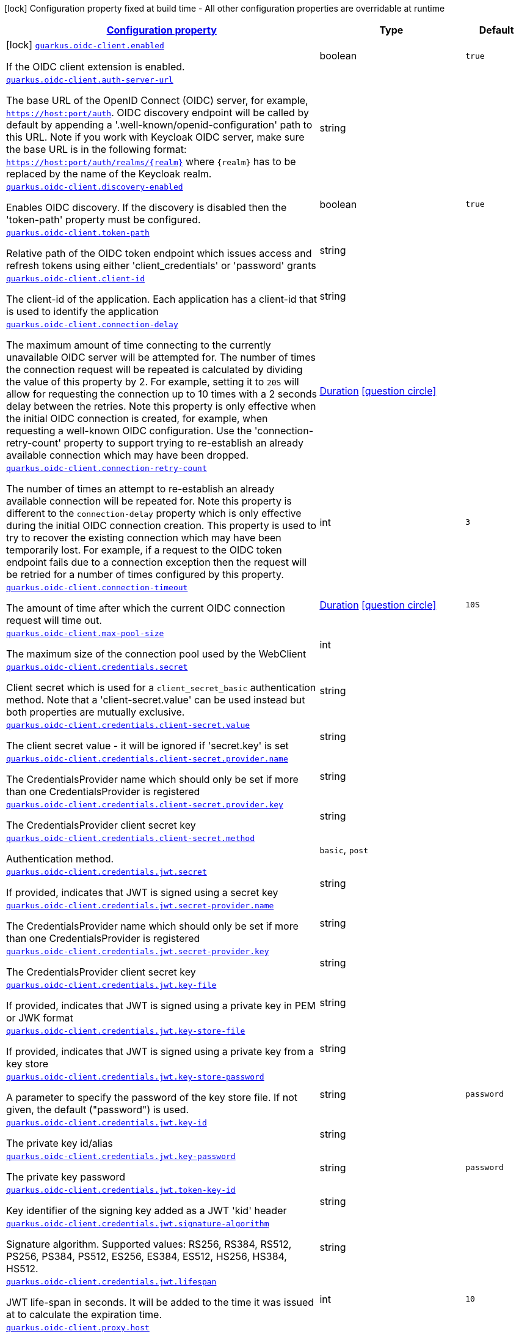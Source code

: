 [.configuration-legend]
icon:lock[title=Fixed at build time] Configuration property fixed at build time - All other configuration properties are overridable at runtime
[.configuration-reference.searchable, cols="80,.^10,.^10"]
|===

h|[[quarkus-oidc-client_configuration]]link:#quarkus-oidc-client_configuration[Configuration property]

h|Type
h|Default

a|icon:lock[title=Fixed at build time] [[quarkus-oidc-client_quarkus.oidc-client.enabled]]`link:#quarkus-oidc-client_quarkus.oidc-client.enabled[quarkus.oidc-client.enabled]`

[.description]
--
If the OIDC client extension is enabled.
--|boolean 
|`true`


a| [[quarkus-oidc-client_quarkus.oidc-client.auth-server-url]]`link:#quarkus-oidc-client_quarkus.oidc-client.auth-server-url[quarkus.oidc-client.auth-server-url]`

[.description]
--
The base URL of the OpenID Connect (OIDC) server, for example, `https://host:port/auth`. OIDC discovery endpoint will be called by default by appending a '.well-known/openid-configuration' path to this URL. Note if you work with Keycloak OIDC server, make sure the base URL is in the following format: `https://host:port/auth/realms/++{++realm++}++` where `++{++realm++}++` has to be replaced by the name of the Keycloak realm.
--|string 
|


a| [[quarkus-oidc-client_quarkus.oidc-client.discovery-enabled]]`link:#quarkus-oidc-client_quarkus.oidc-client.discovery-enabled[quarkus.oidc-client.discovery-enabled]`

[.description]
--
Enables OIDC discovery. If the discovery is disabled then the 'token-path' property must be configured.
--|boolean 
|`true`


a| [[quarkus-oidc-client_quarkus.oidc-client.token-path]]`link:#quarkus-oidc-client_quarkus.oidc-client.token-path[quarkus.oidc-client.token-path]`

[.description]
--
Relative path of the OIDC token endpoint which issues access and refresh tokens using either 'client_credentials' or 'password' grants
--|string 
|


a| [[quarkus-oidc-client_quarkus.oidc-client.client-id]]`link:#quarkus-oidc-client_quarkus.oidc-client.client-id[quarkus.oidc-client.client-id]`

[.description]
--
The client-id of the application. Each application has a client-id that is used to identify the application
--|string 
|


a| [[quarkus-oidc-client_quarkus.oidc-client.connection-delay]]`link:#quarkus-oidc-client_quarkus.oidc-client.connection-delay[quarkus.oidc-client.connection-delay]`

[.description]
--
The maximum amount of time connecting to the currently unavailable OIDC server will be attempted for. The number of times the connection request will be repeated is calculated by dividing the value of this property by 2. For example, setting it to `20S` will allow for requesting the connection up to 10 times with a 2 seconds delay between the retries. Note this property is only effective when the initial OIDC connection is created, for example, when requesting a well-known OIDC configuration. Use the 'connection-retry-count' property to support trying to re-establish an already available connection which may have been dropped.
--|link:https://docs.oracle.com/javase/8/docs/api/java/time/Duration.html[Duration]
  link:#duration-note-anchor[icon:question-circle[], title=More information about the Duration format]
|


a| [[quarkus-oidc-client_quarkus.oidc-client.connection-retry-count]]`link:#quarkus-oidc-client_quarkus.oidc-client.connection-retry-count[quarkus.oidc-client.connection-retry-count]`

[.description]
--
The number of times an attempt to re-establish an already available connection will be repeated for. Note this property is different to the `connection-delay` property which is only effective during the initial OIDC connection creation. This property is used to try to recover the existing connection which may have been temporarily lost. For example, if a request to the OIDC token endpoint fails due to a connection exception then the request will be retried for a number of times configured by this property.
--|int 
|`3`


a| [[quarkus-oidc-client_quarkus.oidc-client.connection-timeout]]`link:#quarkus-oidc-client_quarkus.oidc-client.connection-timeout[quarkus.oidc-client.connection-timeout]`

[.description]
--
The amount of time after which the current OIDC connection request will time out.
--|link:https://docs.oracle.com/javase/8/docs/api/java/time/Duration.html[Duration]
  link:#duration-note-anchor[icon:question-circle[], title=More information about the Duration format]
|`10S`


a| [[quarkus-oidc-client_quarkus.oidc-client.max-pool-size]]`link:#quarkus-oidc-client_quarkus.oidc-client.max-pool-size[quarkus.oidc-client.max-pool-size]`

[.description]
--
The maximum size of the connection pool used by the WebClient
--|int 
|


a| [[quarkus-oidc-client_quarkus.oidc-client.credentials.secret]]`link:#quarkus-oidc-client_quarkus.oidc-client.credentials.secret[quarkus.oidc-client.credentials.secret]`

[.description]
--
Client secret which is used for a `client_secret_basic` authentication method. Note that a 'client-secret.value' can be used instead but both properties are mutually exclusive.
--|string 
|


a| [[quarkus-oidc-client_quarkus.oidc-client.credentials.client-secret.value]]`link:#quarkus-oidc-client_quarkus.oidc-client.credentials.client-secret.value[quarkus.oidc-client.credentials.client-secret.value]`

[.description]
--
The client secret value - it will be ignored if 'secret.key' is set
--|string 
|


a| [[quarkus-oidc-client_quarkus.oidc-client.credentials.client-secret.provider.name]]`link:#quarkus-oidc-client_quarkus.oidc-client.credentials.client-secret.provider.name[quarkus.oidc-client.credentials.client-secret.provider.name]`

[.description]
--
The CredentialsProvider name which should only be set if more than one CredentialsProvider is registered
--|string 
|


a| [[quarkus-oidc-client_quarkus.oidc-client.credentials.client-secret.provider.key]]`link:#quarkus-oidc-client_quarkus.oidc-client.credentials.client-secret.provider.key[quarkus.oidc-client.credentials.client-secret.provider.key]`

[.description]
--
The CredentialsProvider client secret key
--|string 
|


a| [[quarkus-oidc-client_quarkus.oidc-client.credentials.client-secret.method]]`link:#quarkus-oidc-client_quarkus.oidc-client.credentials.client-secret.method[quarkus.oidc-client.credentials.client-secret.method]`

[.description]
--
Authentication method.
--|`basic`, `post` 
|


a| [[quarkus-oidc-client_quarkus.oidc-client.credentials.jwt.secret]]`link:#quarkus-oidc-client_quarkus.oidc-client.credentials.jwt.secret[quarkus.oidc-client.credentials.jwt.secret]`

[.description]
--
If provided, indicates that JWT is signed using a secret key
--|string 
|


a| [[quarkus-oidc-client_quarkus.oidc-client.credentials.jwt.secret-provider.name]]`link:#quarkus-oidc-client_quarkus.oidc-client.credentials.jwt.secret-provider.name[quarkus.oidc-client.credentials.jwt.secret-provider.name]`

[.description]
--
The CredentialsProvider name which should only be set if more than one CredentialsProvider is registered
--|string 
|


a| [[quarkus-oidc-client_quarkus.oidc-client.credentials.jwt.secret-provider.key]]`link:#quarkus-oidc-client_quarkus.oidc-client.credentials.jwt.secret-provider.key[quarkus.oidc-client.credentials.jwt.secret-provider.key]`

[.description]
--
The CredentialsProvider client secret key
--|string 
|


a| [[quarkus-oidc-client_quarkus.oidc-client.credentials.jwt.key-file]]`link:#quarkus-oidc-client_quarkus.oidc-client.credentials.jwt.key-file[quarkus.oidc-client.credentials.jwt.key-file]`

[.description]
--
If provided, indicates that JWT is signed using a private key in PEM or JWK format
--|string 
|


a| [[quarkus-oidc-client_quarkus.oidc-client.credentials.jwt.key-store-file]]`link:#quarkus-oidc-client_quarkus.oidc-client.credentials.jwt.key-store-file[quarkus.oidc-client.credentials.jwt.key-store-file]`

[.description]
--
If provided, indicates that JWT is signed using a private key from a key store
--|string 
|


a| [[quarkus-oidc-client_quarkus.oidc-client.credentials.jwt.key-store-password]]`link:#quarkus-oidc-client_quarkus.oidc-client.credentials.jwt.key-store-password[quarkus.oidc-client.credentials.jwt.key-store-password]`

[.description]
--
A parameter to specify the password of the key store file. If not given, the default ("password") is used.
--|string 
|`password`


a| [[quarkus-oidc-client_quarkus.oidc-client.credentials.jwt.key-id]]`link:#quarkus-oidc-client_quarkus.oidc-client.credentials.jwt.key-id[quarkus.oidc-client.credentials.jwt.key-id]`

[.description]
--
The private key id/alias
--|string 
|


a| [[quarkus-oidc-client_quarkus.oidc-client.credentials.jwt.key-password]]`link:#quarkus-oidc-client_quarkus.oidc-client.credentials.jwt.key-password[quarkus.oidc-client.credentials.jwt.key-password]`

[.description]
--
The private key password
--|string 
|`password`


a| [[quarkus-oidc-client_quarkus.oidc-client.credentials.jwt.token-key-id]]`link:#quarkus-oidc-client_quarkus.oidc-client.credentials.jwt.token-key-id[quarkus.oidc-client.credentials.jwt.token-key-id]`

[.description]
--
Key identifier of the signing key added as a JWT 'kid' header
--|string 
|


a| [[quarkus-oidc-client_quarkus.oidc-client.credentials.jwt.signature-algorithm]]`link:#quarkus-oidc-client_quarkus.oidc-client.credentials.jwt.signature-algorithm[quarkus.oidc-client.credentials.jwt.signature-algorithm]`

[.description]
--
Signature algorithm. Supported values: RS256, RS384, RS512, PS256, PS384, PS512, ES256, ES384, ES512, HS256, HS384, HS512.
--|string 
|


a| [[quarkus-oidc-client_quarkus.oidc-client.credentials.jwt.lifespan]]`link:#quarkus-oidc-client_quarkus.oidc-client.credentials.jwt.lifespan[quarkus.oidc-client.credentials.jwt.lifespan]`

[.description]
--
JWT life-span in seconds. It will be added to the time it was issued at to calculate the expiration time.
--|int 
|`10`


a| [[quarkus-oidc-client_quarkus.oidc-client.proxy.host]]`link:#quarkus-oidc-client_quarkus.oidc-client.proxy.host[quarkus.oidc-client.proxy.host]`

[.description]
--
The host (name or IP address) of the Proxy.
 Note: If OIDC adapter needs to use a Proxy to talk with OIDC server (Provider), then at least the "host" config item must be configured to enable the usage of a Proxy.
--|string 
|


a| [[quarkus-oidc-client_quarkus.oidc-client.proxy.port]]`link:#quarkus-oidc-client_quarkus.oidc-client.proxy.port[quarkus.oidc-client.proxy.port]`

[.description]
--
The port number of the Proxy. Default value is 80.
--|int 
|`80`


a| [[quarkus-oidc-client_quarkus.oidc-client.proxy.username]]`link:#quarkus-oidc-client_quarkus.oidc-client.proxy.username[quarkus.oidc-client.proxy.username]`

[.description]
--
The username, if Proxy needs authentication.
--|string 
|


a| [[quarkus-oidc-client_quarkus.oidc-client.proxy.password]]`link:#quarkus-oidc-client_quarkus.oidc-client.proxy.password[quarkus.oidc-client.proxy.password]`

[.description]
--
The password, if Proxy needs authentication.
--|string 
|


a| [[quarkus-oidc-client_quarkus.oidc-client.tls.verification]]`link:#quarkus-oidc-client_quarkus.oidc-client.tls.verification[quarkus.oidc-client.tls.verification]`

[.description]
--
Certificate validation and hostname verification, which can be one of the following values from enum `Verification`. Default is required.
--|`required`, `certificate-validation`, `none` 
|


a| [[quarkus-oidc-client_quarkus.oidc-client.tls.trust-store-file]]`link:#quarkus-oidc-client_quarkus.oidc-client.tls.trust-store-file[quarkus.oidc-client.tls.trust-store-file]`

[.description]
--
An optional trust store which holds the certificate information of the certificates to trust
--|path 
|


a| [[quarkus-oidc-client_quarkus.oidc-client.tls.trust-store-password]]`link:#quarkus-oidc-client_quarkus.oidc-client.tls.trust-store-password[quarkus.oidc-client.tls.trust-store-password]`

[.description]
--
A parameter to specify the password of the trust store file.
--|string 
|


a| [[quarkus-oidc-client_quarkus.oidc-client.tls.trust-store-cert-alias]]`link:#quarkus-oidc-client_quarkus.oidc-client.tls.trust-store-cert-alias[quarkus.oidc-client.tls.trust-store-cert-alias]`

[.description]
--
A parameter to specify the alias of the trust store certificate.
--|string 
|


a| [[quarkus-oidc-client_quarkus.oidc-client.id]]`link:#quarkus-oidc-client_quarkus.oidc-client.id[quarkus.oidc-client.id]`

[.description]
--
A unique OIDC client identifier. It must be set when OIDC clients are created dynamically and is optional in all other cases.
--|string 
|


a| [[quarkus-oidc-client_quarkus.oidc-client.client-enabled]]`link:#quarkus-oidc-client_quarkus.oidc-client.client-enabled[quarkus.oidc-client.client-enabled]`

[.description]
--
If this client configuration is enabled.
--|boolean 
|`true`


a| [[quarkus-oidc-client_quarkus.oidc-client.scopes]]`link:#quarkus-oidc-client_quarkus.oidc-client.scopes[quarkus.oidc-client.scopes]`

[.description]
--
List of access token scopes
--|list of string 
|


a| [[quarkus-oidc-client_quarkus.oidc-client.refresh-token-time-skew]]`link:#quarkus-oidc-client_quarkus.oidc-client.refresh-token-time-skew[quarkus.oidc-client.refresh-token-time-skew]`

[.description]
--
Refresh token time skew in seconds. If this property is enabled then the configured number of seconds is added to the current time when checking whether the access token should be refreshed. If the sum is greater than this access token's expiration time then a refresh is going to happen.
--|link:https://docs.oracle.com/javase/8/docs/api/java/time/Duration.html[Duration]
  link:#duration-note-anchor[icon:question-circle[], title=More information about the Duration format]
|


a| [[quarkus-oidc-client_quarkus.oidc-client.absolute-expires-in]]`link:#quarkus-oidc-client_quarkus.oidc-client.absolute-expires-in[quarkus.oidc-client.absolute-expires-in]`

[.description]
--
If the access token 'expires_in' property should be checked as an absolute time value as opposed to a duration relative to the current time.
--|boolean 
|`false`


a| [[quarkus-oidc-client_quarkus.oidc-client.grant.type]]`link:#quarkus-oidc-client_quarkus.oidc-client.grant.type[quarkus.oidc-client.grant.type]`

[.description]
--
Grant type
--|`client`, `password`, `code`, `exchange`, `refresh` 
|`client`


a| [[quarkus-oidc-client_quarkus.oidc-client.grant.access-token-property]]`link:#quarkus-oidc-client_quarkus.oidc-client.grant.access-token-property[quarkus.oidc-client.grant.access-token-property]`

[.description]
--
Access token property name in a token grant response
--|string 
|`access_token`


a| [[quarkus-oidc-client_quarkus.oidc-client.grant.refresh-token-property]]`link:#quarkus-oidc-client_quarkus.oidc-client.grant.refresh-token-property[quarkus.oidc-client.grant.refresh-token-property]`

[.description]
--
Refresh token property name in a token grant response
--|string 
|`refresh_token`


a| [[quarkus-oidc-client_quarkus.oidc-client.grant.expires-in-property]]`link:#quarkus-oidc-client_quarkus.oidc-client.grant.expires-in-property[quarkus.oidc-client.grant.expires-in-property]`

[.description]
--
Refresh token property name in a token grant response
--|string 
|`expires_in`


a| [[quarkus-oidc-client_quarkus.oidc-client.early-tokens-acquisition]]`link:#quarkus-oidc-client_quarkus.oidc-client.early-tokens-acquisition[quarkus.oidc-client.early-tokens-acquisition]`

[.description]
--
Requires that all filters which use 'OidcClient' acquire the tokens at the post-construct initialization time, possibly long before these tokens are used. This property should be disabled if the access token may expire before it is used for the first time and no refresh token is available.
--|boolean 
|`true`


a| [[quarkus-oidc-client_quarkus.oidc-client.grant-options-grant-options]]`link:#quarkus-oidc-client_quarkus.oidc-client.grant-options-grant-options[quarkus.oidc-client.grant-options]`

[.description]
--
Grant options
--|`Map<String,Map<String,String>>` 
|


a| [[quarkus-oidc-client_quarkus.oidc-client.headers-headers]]`link:#quarkus-oidc-client_quarkus.oidc-client.headers-headers[quarkus.oidc-client.headers]`

[.description]
--
Custom HTTP headers which have to be sent to the token endpoint
--|`Map<String,String>` 
|


h|[[quarkus-oidc-client_quarkus.oidc-client.named-clients-additional-named-clients]]link:#quarkus-oidc-client_quarkus.oidc-client.named-clients-additional-named-clients[Additional named clients]

h|Type
h|Default

a| [[quarkus-oidc-client_quarkus.oidc-client.-id-.auth-server-url]]`link:#quarkus-oidc-client_quarkus.oidc-client.-id-.auth-server-url[quarkus.oidc-client."id".auth-server-url]`

[.description]
--
The base URL of the OpenID Connect (OIDC) server, for example, `https://host:port/auth`. OIDC discovery endpoint will be called by default by appending a '.well-known/openid-configuration' path to this URL. Note if you work with Keycloak OIDC server, make sure the base URL is in the following format: `https://host:port/auth/realms/++{++realm++}++` where `++{++realm++}++` has to be replaced by the name of the Keycloak realm.
--|string 
|


a| [[quarkus-oidc-client_quarkus.oidc-client.-id-.discovery-enabled]]`link:#quarkus-oidc-client_quarkus.oidc-client.-id-.discovery-enabled[quarkus.oidc-client."id".discovery-enabled]`

[.description]
--
Enables OIDC discovery. If the discovery is disabled then the 'token-path' property must be configured.
--|boolean 
|`true`


a| [[quarkus-oidc-client_quarkus.oidc-client.-id-.token-path]]`link:#quarkus-oidc-client_quarkus.oidc-client.-id-.token-path[quarkus.oidc-client."id".token-path]`

[.description]
--
Relative path of the OIDC token endpoint which issues access and refresh tokens using either 'client_credentials' or 'password' grants
--|string 
|


a| [[quarkus-oidc-client_quarkus.oidc-client.-id-.client-id]]`link:#quarkus-oidc-client_quarkus.oidc-client.-id-.client-id[quarkus.oidc-client."id".client-id]`

[.description]
--
The client-id of the application. Each application has a client-id that is used to identify the application
--|string 
|


a| [[quarkus-oidc-client_quarkus.oidc-client.-id-.connection-delay]]`link:#quarkus-oidc-client_quarkus.oidc-client.-id-.connection-delay[quarkus.oidc-client."id".connection-delay]`

[.description]
--
The maximum amount of time connecting to the currently unavailable OIDC server will be attempted for. The number of times the connection request will be repeated is calculated by dividing the value of this property by 2. For example, setting it to `20S` will allow for requesting the connection up to 10 times with a 2 seconds delay between the retries. Note this property is only effective when the initial OIDC connection is created, for example, when requesting a well-known OIDC configuration. Use the 'connection-retry-count' property to support trying to re-establish an already available connection which may have been dropped.
--|link:https://docs.oracle.com/javase/8/docs/api/java/time/Duration.html[Duration]
  link:#duration-note-anchor[icon:question-circle[], title=More information about the Duration format]
|


a| [[quarkus-oidc-client_quarkus.oidc-client.-id-.connection-retry-count]]`link:#quarkus-oidc-client_quarkus.oidc-client.-id-.connection-retry-count[quarkus.oidc-client."id".connection-retry-count]`

[.description]
--
The number of times an attempt to re-establish an already available connection will be repeated for. Note this property is different to the `connection-delay` property which is only effective during the initial OIDC connection creation. This property is used to try to recover the existing connection which may have been temporarily lost. For example, if a request to the OIDC token endpoint fails due to a connection exception then the request will be retried for a number of times configured by this property.
--|int 
|`3`


a| [[quarkus-oidc-client_quarkus.oidc-client.-id-.connection-timeout]]`link:#quarkus-oidc-client_quarkus.oidc-client.-id-.connection-timeout[quarkus.oidc-client."id".connection-timeout]`

[.description]
--
The amount of time after which the current OIDC connection request will time out.
--|link:https://docs.oracle.com/javase/8/docs/api/java/time/Duration.html[Duration]
  link:#duration-note-anchor[icon:question-circle[], title=More information about the Duration format]
|`10S`


a| [[quarkus-oidc-client_quarkus.oidc-client.-id-.max-pool-size]]`link:#quarkus-oidc-client_quarkus.oidc-client.-id-.max-pool-size[quarkus.oidc-client."id".max-pool-size]`

[.description]
--
The maximum size of the connection pool used by the WebClient
--|int 
|


a| [[quarkus-oidc-client_quarkus.oidc-client.-id-.credentials.secret]]`link:#quarkus-oidc-client_quarkus.oidc-client.-id-.credentials.secret[quarkus.oidc-client."id".credentials.secret]`

[.description]
--
Client secret which is used for a `client_secret_basic` authentication method. Note that a 'client-secret.value' can be used instead but both properties are mutually exclusive.
--|string 
|


a| [[quarkus-oidc-client_quarkus.oidc-client.-id-.credentials.client-secret.value]]`link:#quarkus-oidc-client_quarkus.oidc-client.-id-.credentials.client-secret.value[quarkus.oidc-client."id".credentials.client-secret.value]`

[.description]
--
The client secret value - it will be ignored if 'secret.key' is set
--|string 
|


a| [[quarkus-oidc-client_quarkus.oidc-client.-id-.credentials.client-secret.provider.name]]`link:#quarkus-oidc-client_quarkus.oidc-client.-id-.credentials.client-secret.provider.name[quarkus.oidc-client."id".credentials.client-secret.provider.name]`

[.description]
--
The CredentialsProvider name which should only be set if more than one CredentialsProvider is registered
--|string 
|


a| [[quarkus-oidc-client_quarkus.oidc-client.-id-.credentials.client-secret.provider.key]]`link:#quarkus-oidc-client_quarkus.oidc-client.-id-.credentials.client-secret.provider.key[quarkus.oidc-client."id".credentials.client-secret.provider.key]`

[.description]
--
The CredentialsProvider client secret key
--|string 
|


a| [[quarkus-oidc-client_quarkus.oidc-client.-id-.credentials.client-secret.method]]`link:#quarkus-oidc-client_quarkus.oidc-client.-id-.credentials.client-secret.method[quarkus.oidc-client."id".credentials.client-secret.method]`

[.description]
--
Authentication method.
--|`basic`, `post` 
|


a| [[quarkus-oidc-client_quarkus.oidc-client.-id-.credentials.jwt.secret]]`link:#quarkus-oidc-client_quarkus.oidc-client.-id-.credentials.jwt.secret[quarkus.oidc-client."id".credentials.jwt.secret]`

[.description]
--
If provided, indicates that JWT is signed using a secret key
--|string 
|


a| [[quarkus-oidc-client_quarkus.oidc-client.-id-.credentials.jwt.secret-provider.name]]`link:#quarkus-oidc-client_quarkus.oidc-client.-id-.credentials.jwt.secret-provider.name[quarkus.oidc-client."id".credentials.jwt.secret-provider.name]`

[.description]
--
The CredentialsProvider name which should only be set if more than one CredentialsProvider is registered
--|string 
|


a| [[quarkus-oidc-client_quarkus.oidc-client.-id-.credentials.jwt.secret-provider.key]]`link:#quarkus-oidc-client_quarkus.oidc-client.-id-.credentials.jwt.secret-provider.key[quarkus.oidc-client."id".credentials.jwt.secret-provider.key]`

[.description]
--
The CredentialsProvider client secret key
--|string 
|


a| [[quarkus-oidc-client_quarkus.oidc-client.-id-.credentials.jwt.key-file]]`link:#quarkus-oidc-client_quarkus.oidc-client.-id-.credentials.jwt.key-file[quarkus.oidc-client."id".credentials.jwt.key-file]`

[.description]
--
If provided, indicates that JWT is signed using a private key in PEM or JWK format
--|string 
|


a| [[quarkus-oidc-client_quarkus.oidc-client.-id-.credentials.jwt.key-store-file]]`link:#quarkus-oidc-client_quarkus.oidc-client.-id-.credentials.jwt.key-store-file[quarkus.oidc-client."id".credentials.jwt.key-store-file]`

[.description]
--
If provided, indicates that JWT is signed using a private key from a key store
--|string 
|


a| [[quarkus-oidc-client_quarkus.oidc-client.-id-.credentials.jwt.key-store-password]]`link:#quarkus-oidc-client_quarkus.oidc-client.-id-.credentials.jwt.key-store-password[quarkus.oidc-client."id".credentials.jwt.key-store-password]`

[.description]
--
A parameter to specify the password of the key store file. If not given, the default ("password") is used.
--|string 
|`password`


a| [[quarkus-oidc-client_quarkus.oidc-client.-id-.credentials.jwt.key-id]]`link:#quarkus-oidc-client_quarkus.oidc-client.-id-.credentials.jwt.key-id[quarkus.oidc-client."id".credentials.jwt.key-id]`

[.description]
--
The private key id/alias
--|string 
|


a| [[quarkus-oidc-client_quarkus.oidc-client.-id-.credentials.jwt.key-password]]`link:#quarkus-oidc-client_quarkus.oidc-client.-id-.credentials.jwt.key-password[quarkus.oidc-client."id".credentials.jwt.key-password]`

[.description]
--
The private key password
--|string 
|`password`


a| [[quarkus-oidc-client_quarkus.oidc-client.-id-.credentials.jwt.token-key-id]]`link:#quarkus-oidc-client_quarkus.oidc-client.-id-.credentials.jwt.token-key-id[quarkus.oidc-client."id".credentials.jwt.token-key-id]`

[.description]
--
Key identifier of the signing key added as a JWT 'kid' header
--|string 
|


a| [[quarkus-oidc-client_quarkus.oidc-client.-id-.credentials.jwt.signature-algorithm]]`link:#quarkus-oidc-client_quarkus.oidc-client.-id-.credentials.jwt.signature-algorithm[quarkus.oidc-client."id".credentials.jwt.signature-algorithm]`

[.description]
--
Signature algorithm. Supported values: RS256, RS384, RS512, PS256, PS384, PS512, ES256, ES384, ES512, HS256, HS384, HS512.
--|string 
|


a| [[quarkus-oidc-client_quarkus.oidc-client.-id-.credentials.jwt.lifespan]]`link:#quarkus-oidc-client_quarkus.oidc-client.-id-.credentials.jwt.lifespan[quarkus.oidc-client."id".credentials.jwt.lifespan]`

[.description]
--
JWT life-span in seconds. It will be added to the time it was issued at to calculate the expiration time.
--|int 
|`10`


a| [[quarkus-oidc-client_quarkus.oidc-client.-id-.proxy.host]]`link:#quarkus-oidc-client_quarkus.oidc-client.-id-.proxy.host[quarkus.oidc-client."id".proxy.host]`

[.description]
--
The host (name or IP address) of the Proxy.
 Note: If OIDC adapter needs to use a Proxy to talk with OIDC server (Provider), then at least the "host" config item must be configured to enable the usage of a Proxy.
--|string 
|


a| [[quarkus-oidc-client_quarkus.oidc-client.-id-.proxy.port]]`link:#quarkus-oidc-client_quarkus.oidc-client.-id-.proxy.port[quarkus.oidc-client."id".proxy.port]`

[.description]
--
The port number of the Proxy. Default value is 80.
--|int 
|`80`


a| [[quarkus-oidc-client_quarkus.oidc-client.-id-.proxy.username]]`link:#quarkus-oidc-client_quarkus.oidc-client.-id-.proxy.username[quarkus.oidc-client."id".proxy.username]`

[.description]
--
The username, if Proxy needs authentication.
--|string 
|


a| [[quarkus-oidc-client_quarkus.oidc-client.-id-.proxy.password]]`link:#quarkus-oidc-client_quarkus.oidc-client.-id-.proxy.password[quarkus.oidc-client."id".proxy.password]`

[.description]
--
The password, if Proxy needs authentication.
--|string 
|


a| [[quarkus-oidc-client_quarkus.oidc-client.-id-.tls.verification]]`link:#quarkus-oidc-client_quarkus.oidc-client.-id-.tls.verification[quarkus.oidc-client."id".tls.verification]`

[.description]
--
Certificate validation and hostname verification, which can be one of the following values from enum `Verification`. Default is required.
--|`required`, `certificate-validation`, `none` 
|


a| [[quarkus-oidc-client_quarkus.oidc-client.-id-.tls.trust-store-file]]`link:#quarkus-oidc-client_quarkus.oidc-client.-id-.tls.trust-store-file[quarkus.oidc-client."id".tls.trust-store-file]`

[.description]
--
An optional trust store which holds the certificate information of the certificates to trust
--|path 
|


a| [[quarkus-oidc-client_quarkus.oidc-client.-id-.tls.trust-store-password]]`link:#quarkus-oidc-client_quarkus.oidc-client.-id-.tls.trust-store-password[quarkus.oidc-client."id".tls.trust-store-password]`

[.description]
--
A parameter to specify the password of the trust store file.
--|string 
|


a| [[quarkus-oidc-client_quarkus.oidc-client.-id-.tls.trust-store-cert-alias]]`link:#quarkus-oidc-client_quarkus.oidc-client.-id-.tls.trust-store-cert-alias[quarkus.oidc-client."id".tls.trust-store-cert-alias]`

[.description]
--
A parameter to specify the alias of the trust store certificate.
--|string 
|


a| [[quarkus-oidc-client_quarkus.oidc-client.-id-.id]]`link:#quarkus-oidc-client_quarkus.oidc-client.-id-.id[quarkus.oidc-client."id".id]`

[.description]
--
A unique OIDC client identifier. It must be set when OIDC clients are created dynamically and is optional in all other cases.
--|string 
|


a| [[quarkus-oidc-client_quarkus.oidc-client.-id-.client-enabled]]`link:#quarkus-oidc-client_quarkus.oidc-client.-id-.client-enabled[quarkus.oidc-client."id".client-enabled]`

[.description]
--
If this client configuration is enabled.
--|boolean 
|`true`


a| [[quarkus-oidc-client_quarkus.oidc-client.-id-.scopes]]`link:#quarkus-oidc-client_quarkus.oidc-client.-id-.scopes[quarkus.oidc-client."id".scopes]`

[.description]
--
List of access token scopes
--|list of string 
|


a| [[quarkus-oidc-client_quarkus.oidc-client.-id-.refresh-token-time-skew]]`link:#quarkus-oidc-client_quarkus.oidc-client.-id-.refresh-token-time-skew[quarkus.oidc-client."id".refresh-token-time-skew]`

[.description]
--
Refresh token time skew in seconds. If this property is enabled then the configured number of seconds is added to the current time when checking whether the access token should be refreshed. If the sum is greater than this access token's expiration time then a refresh is going to happen.
--|link:https://docs.oracle.com/javase/8/docs/api/java/time/Duration.html[Duration]
  link:#duration-note-anchor[icon:question-circle[], title=More information about the Duration format]
|


a| [[quarkus-oidc-client_quarkus.oidc-client.-id-.absolute-expires-in]]`link:#quarkus-oidc-client_quarkus.oidc-client.-id-.absolute-expires-in[quarkus.oidc-client."id".absolute-expires-in]`

[.description]
--
If the access token 'expires_in' property should be checked as an absolute time value as opposed to a duration relative to the current time.
--|boolean 
|`false`


a| [[quarkus-oidc-client_quarkus.oidc-client.-id-.grant.type]]`link:#quarkus-oidc-client_quarkus.oidc-client.-id-.grant.type[quarkus.oidc-client."id".grant.type]`

[.description]
--
Grant type
--|`client`, `password`, `code`, `exchange`, `refresh` 
|`client`


a| [[quarkus-oidc-client_quarkus.oidc-client.-id-.grant.access-token-property]]`link:#quarkus-oidc-client_quarkus.oidc-client.-id-.grant.access-token-property[quarkus.oidc-client."id".grant.access-token-property]`

[.description]
--
Access token property name in a token grant response
--|string 
|`access_token`


a| [[quarkus-oidc-client_quarkus.oidc-client.-id-.grant.refresh-token-property]]`link:#quarkus-oidc-client_quarkus.oidc-client.-id-.grant.refresh-token-property[quarkus.oidc-client."id".grant.refresh-token-property]`

[.description]
--
Refresh token property name in a token grant response
--|string 
|`refresh_token`


a| [[quarkus-oidc-client_quarkus.oidc-client.-id-.grant.expires-in-property]]`link:#quarkus-oidc-client_quarkus.oidc-client.-id-.grant.expires-in-property[quarkus.oidc-client."id".grant.expires-in-property]`

[.description]
--
Refresh token property name in a token grant response
--|string 
|`expires_in`


a| [[quarkus-oidc-client_quarkus.oidc-client.-id-.grant-options-grant-options]]`link:#quarkus-oidc-client_quarkus.oidc-client.-id-.grant-options-grant-options[quarkus.oidc-client."id".grant-options]`

[.description]
--
Grant options
--|`Map<String,Map<String,String>>` 
|


a| [[quarkus-oidc-client_quarkus.oidc-client.-id-.early-tokens-acquisition]]`link:#quarkus-oidc-client_quarkus.oidc-client.-id-.early-tokens-acquisition[quarkus.oidc-client."id".early-tokens-acquisition]`

[.description]
--
Requires that all filters which use 'OidcClient' acquire the tokens at the post-construct initialization time, possibly long before these tokens are used. This property should be disabled if the access token may expire before it is used for the first time and no refresh token is available.
--|boolean 
|`true`


a| [[quarkus-oidc-client_quarkus.oidc-client.-id-.headers-headers]]`link:#quarkus-oidc-client_quarkus.oidc-client.-id-.headers-headers[quarkus.oidc-client."id".headers]`

[.description]
--
Custom HTTP headers which have to be sent to the token endpoint
--|`Map<String,String>` 
|

|===
ifndef::no-duration-note[]
[NOTE]
[[duration-note-anchor]]
.About the Duration format
====
The format for durations uses the standard `java.time.Duration` format.
You can learn more about it in the link:https://docs.oracle.com/javase/8/docs/api/java/time/Duration.html#parse-java.lang.CharSequence-[Duration#parse() javadoc].

You can also provide duration values starting with a number.
In this case, if the value consists only of a number, the converter treats the value as seconds.
Otherwise, `PT` is implicitly prepended to the value to obtain a standard `java.time.Duration` format.
====
endif::no-duration-note[]
